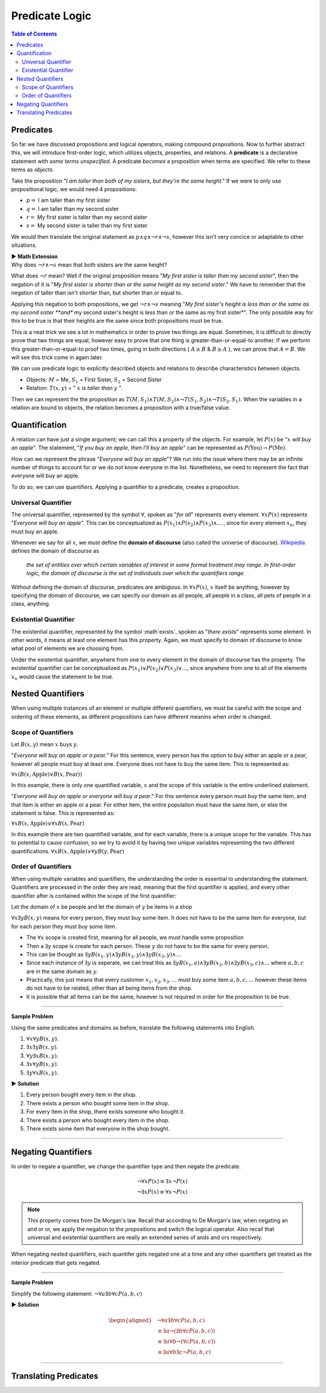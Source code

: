 
***************
Predicate Logic
***************

.. contents:: Table of Contents
    :local:

----------
Predicates
----------

So far we have discussed propositions and logical operators, making compound propositions. Now to further abstract this, we will introduce first-order logic, which utilizes objects, properties, and relations. A **predicate** is a declarative statement with *some terms unspecified*. A predicate *becomes* a proposition when terms are specified. We refer to these terms as *objects*.

Take the proposition "*I am taller than both of my sisters, but they're the same height*." If we were to only use propositional logic, we would need 4 propositions:

* :math:`p =` I am taller than my first sister
* :math:`q =` I am taller than my second sister
* :math:`r =` My first sister is taller than my second sister
* :math:`s =` My second sister is taller than my first sister

We would then translate the original statement as :math:`p \wedge q \wedge \neg r \wedge \neg s`, however this isn't very concice or adaptable to other situations.

.. container:: toggle

    .. container:: header

        **▶ Math Extension**

    .. compound:: 

        Why does :math:`\neg r \wedge \neg s` mean that both sisters are the same height?

        What does :math:`\neg r` mean? Well if the original proposition means "*My first sister is taller than my second sister*", then the negation of it is "*My first sister is shorter than or the same height as my second sister*." We have to remember that the negation of taller than isn't shorter than, but shorter than or equal to. 
        
        Applying this negation to both propositions, we get :math:`\neg r \wedge \neg s` meaning "*My first sister's height is less than or the same as my second sister **and** my second sister's height is less than or the same as my first sister*". The only possible way for this to be true is that their heights are the same since both propositions must be true.

        This is a neat trick we see a lot in mathematics in order to prove two things are equal. Sometimes, it is difficult to directly prove that two things are equal, however easy to prove that one thing is greater-than-or-equal-to another. If we perform this greater-than-or-equal-to proof two times, going in both directions ( :math:`A \geq B` & :math:`B \geq A` ), we can prove that :math:`A = B`. We will see this trick come in again later.
    
We can use predicate logic to explicitly described objects and relations to describe characteristics between objects.

* Objects: :math:`M` = Me, :math:`S_1` = First Sister, :math:`S_2` = Second Sister
* Relation: :math:`T(x,y)` = " :math:`x` *is taller than* :math:`y` ".

Then we can represent the the proposition as :math:`T(M,S_1) \wedge T(M,S_2) \wedge \neg T(S_1, S_2) \wedge \neg T(S_2, S_1)`. When the variables in a relation are bound to objects, the relation becomes a proposition with a true/false value.

--------------
Quantification
--------------

A relation can have just a single argument; we can call this a property of the objects. For example, let :math:`P(x)` be ":math:`x` *will buy an apple*". The statement, "*If you buy an apple, then I'll buy an apple*" can be represented as :math:`P(\text{You}) \rightarrow P(\text{Me})`. 

How can we represent the phrase "*Everyone will buy an apple*"? We run into the issue where there may be an infinite number of things to account for or we do not know everyone in the list. Nonetheless, we need to represent the fact that everyone will buy an apple. 

To do so, we can use quantifiers. Applying a quantifier to a predicate, creates a proposition.

Universal Quantifier
^^^^^^^^^^^^^^^^^^^^

The universal quantifier, represented by the symbol :math:`\forall`, spoken as "*for all*" represents every element. :math:`\forall x P(x)` represents "*Everyone will buy an apple*". This can be conceptualized as :math:`P(x_1) \wedge P(x_2) \wedge P(x_3) \wedge ...` , since for every element :math:`x_n`, they must buy an apple. 

Whenever we say for all :math:`x`, we must define the **domain of discourse** (also called the universe of discourse). `Wikipedia <https://en.wikipedia.org/wiki/Domain_of_discourse>`_ defines the domain of discourse as

    *the set of entities over which certain variables of interest in some formal treatment may range. In first-order logic, the domain of discourse is the set of individuals over which the quantifiers range.*

Without defining the domain of discourse, predicates are ambigious. In :math:`\forall x P(x)`, :math:`x` itself be anything, however by specifying the domain of discourse, we can specify our domain as all people, all people in a class, all pets of people in a class, anything.

Existential Quantifier
^^^^^^^^^^^^^^^^^^^^^^

The existential quantifier, represented by the symbol :math`\exists`, spoken as "*there exists*" represents some element. In other words, it means at least one element has this property. Again, we must specify to domain of discourse to know what pool of elements we are choosing from.

Under the existential quantifier, anywhere from one to every element in the domain of discourse has the property. The existential quantifier can be conceptualized as :math:`P(x_1) \vee P(x_2) \vee P(x_3) \vee ...`, since anywhere from one to all of the elements :math:`x_n` would cause the statement to be true.

------------------
Nested Quantifiers
------------------

When using multiple instances of an element or multiple different quantifiers, we must be careful with the scope and ordering of these elements, as different propositions can have different meanins when order is changed.

Scope of Quantifiers
^^^^^^^^^^^^^^^^^^^^

Let :math:`B(x,y)` mean :math:`x` buys :math:`y`. 

"*Everyone will buy an apple or a pear.*" For this sentence, every person has the option to buy either an apple or a pear, however all people must buy at least one. Everyone does not have to buy the same item. This is represented as:

:math:`\forall x \underline{(B(x, \text{Apple}) \vee B(x, \text{Pear} ) )}`


In this example, there is only one quantified variable, :math:`x` and the scope of this variable is the entire underlined statement.

"*Everyone will buy an apple or everyone will buy a pear*." For this sentence every person must buy the same item, and that item is either an apple or a pear. For either item, the entire population must have the same item, or else the statement is false. This is represented as: 

:math:`\forall x \underline{B(x, \text{Apple})} \vee \forall x \underline{B(x, \text{Pear} ) }`


In this example there are two quantified variable, and for each variable, there is a unique scope for the variable. This has to potential to cause confusion, so we try to avoid it by having two unique variables representing the two different quantifications. :math:`\forall x \underline{B(x, \text{Apple})} \vee \forall y \underline{B(y, \text{Pear} ) }`

Order of Quantifiers
^^^^^^^^^^^^^^^^^^^^

When using multiple variables and quantifiers, the understanding the order is essential to understanding the statement. Quantifiers are processed in the order they are read, meaning that the first quantifier is applied, and every other quantifier after is contained within the scope of the first quantifier:

Let the domain of :math:`x` be people and let the domain of :math:`y` be items in a shop 

:math:`\forall x \exists y B(x,y)` means for every person, they must buy some item. It does not have to be the same item for everyone, but for each person they must buy some item.

* The :math:`\forall x` scope is created first, meaning for all people, we must handle some proposition
* Then a :math:`\exists y` scope is create for each person. These :math:`y` do not have to be the same for every person.
* This can be thought as :math:`\exists y B(x_1, y) \wedge \exists y B(x_2, y) \wedge \exists y B(x_3, y) \wedge ...`
* Since each instance of :math:`\exists y` is seperate, we can treat this as :math:`\exists y B(x_1, a) \wedge \exists y B(x_2, b) \wedge \exists y B(x_3, c) \wedge ...` where :math:`a,b,c` are in the same domain as :math:`y`.
* Practically, this just means that every customer :math:`x_1, x_2, x_3, ...` must buy some item :math:`a, b, c,...` however these items do not have to be related, other than all being items from the shop. 
* It is possible that all items can be the same, however is not required in order for the proposition to be true.

----

**Sample Problem**

Using the same predicates and domains as before, translate the following statements into English.

1. :math:`\forall x \forall y B(x,y)`.
2. :math:`\exists x \exists y B(x,y)`.
3. :math:`\forall y \exists x B(x,y)`.
4. :math:`\exists x \forall y B(x,y)`.
5. :math:`\exists y \forall x B(x,y)`.

.. container:: toggle

    .. container:: header

        **▶ Solution**

    .. container:: blank

        1. Every person bought every item in the shop.
        2. There exists a person who bought some item in the shop.
        3. For every item in the shop, there exists someone who bought it.
        4. There exists a person who bought every item in the shop.
        5. There exists some item that everyone in the shop bought.

----

--------------------
Negating Quantifiers
--------------------

In order to negate a quantifier, we change the quantifier type and then negate the predicate.

.. math::

    \neg \forall x P(x) \equiv \exists x \neg P(x) \\
    \neg \exists x P(x) \equiv \forall x \neg P(x)

.. Note::
    This property comes from De Morgan's law. Recall that according to De Morgan's law, when negating an and or or, we apply the negation to the propositions and switch the logical operator. Also recall that universal and existential quantifiers are really an extended series of ands and ors respectively. 

When negating nested quantifiers, each quantifer gets negated one at a time and any other quantifiers get treated as the interior predicate that gets negated.

----

**Sample Problem**

Simplify the following statement: :math:`\neg \forall a \exists b \forall c P(a, b, c)`

.. container:: toggle

    .. container:: header

        **▶ Solution**

    .. container:: blank

        .. math:: 
            \begin{aligned}
                &\neg \forall a \exists b \forall c P(a, b, c) \\
                & \equiv \exists a \neg ( \exists b \forall c P(a,b,c)) \\
                & \equiv \exists a \forall b \neg (\forall c P(a,b,c)) \\
                & \equiv \exists a \forall b \exists c \neg P(a,b,c)
            \end{aligned}

----

----------------------
Translating Predicates
----------------------





